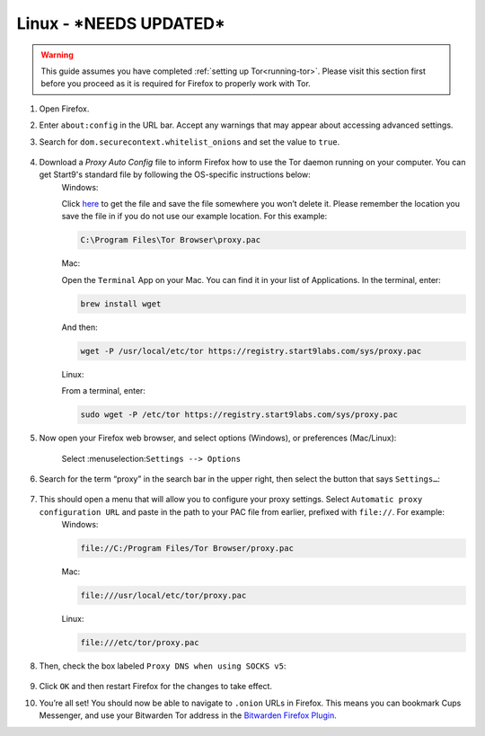.. _torff-linux:

=====
Linux - ***NEEDS UPDATED***
=====


.. warning::
  This guide assumes you have completed :ref:`setting up Tor<running-tor>`. Please visit this section first before you proceed as it is required for Firefox to properly work with Tor.

1. Open Firefox.

2. Enter ``about:config`` in the URL bar. Accept any warnings that may appear about accessing advanced settings.

3. Search for ``dom.securecontext.whitelist_onions`` and set the value to ``true``.

   .. figure:: /_static/images/tor/firefox_whitelist.png
    :width: 80%
    :alt: Firefox whitelist onions screenshot

4. Download a `Proxy Auto Config` file to inform Firefox how to use the Tor daemon running on your computer. You can get Start9's standard file by following the OS-specific instructions below:
    Windows:

    Click `here <https://registry.start9labs.com/sys/proxy.pac>`_ to get the file and save the file somewhere you won’t delete it.  Please remember the location you save the file in if you do not use our example location.  For this example:

    .. code-block::

      C:\Program Files\Tor Browser\proxy.pac

    Mac:

    Open the ``Terminal`` App on your Mac. You can find it in your list of Applications.  In the terminal, enter:

    .. code-block::

      brew install wget

    And then:

    .. code-block::

      wget -P /usr/local/etc/tor https://registry.start9labs.com/sys/proxy.pac

    Linux:

    From a terminal, enter:

    .. code-block::

      sudo wget -P /etc/tor https://registry.start9labs.com/sys/proxy.pac


5. Now open your Firefox web browser, and select options (Windows), or preferences (Mac/Linux):

   .. figure:: /_static/images/tor/firefox_options_windows.png
    :width: 80%
    :alt: Firefox options screenshot

    Select :menuselection:``Settings --> Options``


6. Search for the term “proxy” in the search bar in the upper right, then select the button that says ``Settings…``:

   .. figure:: /_static/images/tor/firefox_search.png
    :width: 80%
    :alt: Firefox search screenshot

7. This should open a menu that will allow you to configure your proxy settings. Select ``Automatic proxy configuration URL`` and paste in the path to your PAC file from earlier, prefixed with ``file://``. For example:
    Windows:

    .. code-block::

      file://C:/Program Files/Tor Browser/proxy.pac

    Mac:

    .. code-block::

      file:///usr/local/etc/tor/proxy.pac

    Linux:

    .. code-block::

      file:///etc/tor/proxy.pac

8. Then, check the box labeled ``Proxy DNS when using SOCKS v5``:

   .. figure:: /_static/images/tor/firefox_proxy.png
    :width: 80%
    :alt: Firefox proxy settings screenshot

9. Click ``OK`` and then restart Firefox for the changes to take effect.

10. You’re all set! You should now be able to navigate to ``.onion`` URLs in Firefox. This means you can bookmark Cups Messenger, and use your Bitwarden Tor address in the `Bitwarden Firefox Plugin <https://addons.mozilla.org/en-US/firefox/addon/bitwarden-password-manager/>`_.
